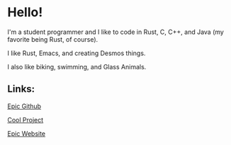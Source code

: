 * Hello!

I'm a student programmer and I like to code in Rust, C, C++, and Java (my favorite being Rust, of course).

I like Rust, Emacs, and creating Desmos things.

I also like biking, swimming, and Glass Animals.

** Links:

[[https://github.com/SnootierMoon][Epic Github]]

[[https://github.com/SnootierMoon/ChemChat][Cool Project]]

[[https://snootiermoon.github.io/][Epic Website]]

